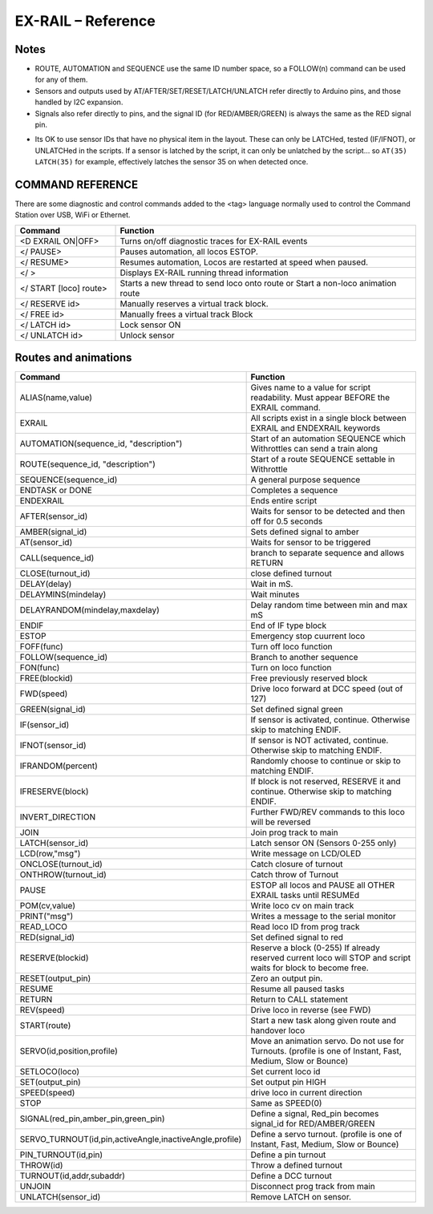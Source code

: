 *********************
EX-RAIL – Reference
*********************

Notes
========


- ROUTE, AUTOMATION and SEQUENCE use the same ID number space, so a FOLLOW(n) command can be used for any of them.

- Sensors and outputs used by AT/AFTER/SET/RESET/LATCH/UNLATCH refer directly to Arduino pins, and those handled by I2C expansion.

- Signals also refer directly to pins, and the signal ID (for RED/AMBER/GREEN) is always the same as the RED signal pin.

.. @KEBBIN Servo signals?
.. @KEBBIN refer to Hal , ask neil

- Its OK to use sensor IDs that have no physical item in the layout. These can only be LATCHed, tested (IF/IFNOT), or UNLATCHed in the scripts. If a sensor is latched by the script, it can only be unlatched by the script… so ``AT(35) LATCH(35)`` for example, effectively latches the sensor 35 on when detected once.


COMMAND REFERENCE
==================

There are some diagnostic and control commands added to the <tag> language normally used to control the Command Station over USB, WiFi or Ethernet.

.. list-table:: 
    :widths: 25 75
    :header-rows: 1

    * - Command
      - Function
    * - <D EXRAIL ON|OFF>
      -   Turns on/off diagnostic traces for EX-RAIL events
    * - </ PAUSE>
      - Pauses automation, all locos ESTOP.
    * - </ RESUME>
      - Resumes automation, Locos are restarted at speed when paused.
    * - </ >
      - Displays EX-RAIL running thread information
    * - </ START [loco] route>
      - Starts a new thread to send loco onto route or Start a non-loco animation route
    * - </ RESERVE id>
      - Manually reserves a virtual track block.
    * - </ FREE id>
      - Manually frees a virtual track Block
    * -  </ LATCH id>
      - Lock sensor ON                       
    * - </ UNLATCH id>
      - Unlock sensor

.. @KEBBIN I think this table may need splitting or reordering to group together stuff like Turnouts and signals

Routes and animations
======================

.. list-table:: 
  :widths: 25 75
  :header-rows: 1

  * - Command
    - Function
  * - ALIAS(name,value)
    - Gives name to a value for script readability. Must appear BEFORE the EXRAIL command. 
  * - EXRAIL
    - All scripts exist in a single block between EXRAIL and ENDEXRAIL keywords
  * - AUTOMATION(sequence_id, "description") 
    - Start of an automation SEQUENCE which Withrottles can send a train along
  * - ROUTE(sequence_id, "description") 
    - Start of a route SEQUENCE settable in Withrottle 
  * - SEQUENCE(sequence_id) 
    - A general purpose sequence
  * - ENDTASK or DONE
    - Completes a sequence 
  * - ENDEXRAIL
    - Ends entire script
  * - AFTER(sensor_id)
    - Waits for sensor to be detected and then off for 0.5 seconds
  * - AMBER(signal_id)
    - Sets defined signal to amber 
  * - AT(sensor_id)
    - Waits for sensor to be triggered
  * - CALL(sequence_id)
    - branch to separate sequence and allows RETURN
  * - CLOSE(turnout_id)
    - close defined turnout
  * - DELAY(delay)
    - Wait in mS.
  * - DELAYMINS(mindelay)
    - Wait minutes
  * - DELAYRANDOM(mindelay,maxdelay)
    - Delay random time between min and max mS
  * - ENDIF  
    - End of IF type block
  * - ESTOP 
    - Emergency stop cuurrent loco 
  * - FOFF(func)
    - Turn off loco function
  * - FOLLOW(sequence_id)
    - Branch to another sequence
  * - FON(func)
    - Turn on loco function
  * - FREE(blockid)
    - Free previously reserved block
  * - FWD(speed)
    - Drive loco forward at DCC speed (out of 127)
  * - GREEN(signal_id)
    - Set defined signal green
  * - IF(sensor_id)
    - If sensor is activated, continue. Otherwise skip to matching ENDIF.
  * - IFNOT(sensor_id)
    - If sensor is NOT activated, continue. Otherwise skip to matching ENDIF.
  * - IFRANDOM(percent)
    - Randomly choose to continue or skip to matching ENDIF.
  * - IFRESERVE(block)
    - If block is not reserved, RESERVE it and continue. Otherwise skip to matching ENDIF.
  * - INVERT_DIRECTION
    - Further FWD/REV commands to this loco will be reversed
  * - JOIN
    - Join prog track to main
  * - LATCH(sensor_id)
    - Latch sensor ON (Sensors 0-255 only)
  * - LCD(row,"msg")
    - Write message on LCD/OLED 
  * - ONCLOSE(turnout_id)
    - Catch closure of turnout
  * - ONTHROW(turnout_id)
    - Catch throw of Turnout
  * - PAUSE
    - ESTOP all locos and PAUSE all OTHER EXRAIL tasks until RESUMEd
  * - POM(cv,value)
    - Write loco cv on main track
  * - PRINT("msg")
    - Writes a message to the serial monitor
  * - READ_LOCO
    - Read loco ID from prog track
  * - RED(signal_id)
    - Set defined signal to red
  * - RESERVE(blockid)
    - Reserve a block (0-255) If already reserved current loco will STOP and script waits for block to become free.
  * - RESET(output_pin)
    - Zero an output pin. 
  * - RESUME
    - Resume all paused tasks
  * - RETURN
    - Return to CALL statement
  * - REV(speed)
    - Drive loco in reverse (see FWD)
  * - START(route)
    - Start a new task along given route and handover loco
  * - SERVO(id,position,profile)
    - Move an animation servo. Do not use for Turnouts. (profile is one of  Instant, Fast, Medium, Slow or Bounce)
  * - SETLOCO(loco)
    - Set current loco id
  * - SET(output_pin)
    - Set output pin HIGH
  * - SPEED(speed)
    - drive loco in current direction
  * - STOP 
    - Same as SPEED(0)
  * - SIGNAL(red_pin,amber_pin,green_pin) 
    - Define a signal, Red_pin becomes signal_id for RED/AMBER/GREEN 
  * - SERVO_TURNOUT(id,pin,activeAngle,inactiveAngle,profile)
    - Define a servo turnout. (profile is one of  Instant, Fast, Medium, Slow or Bounce)
  * - PIN_TURNOUT(id,pin) 
    - Define a pin turnout
  * - THROW(id)
    - Throw a defined turnout
  * - TURNOUT(id,addr,subaddr)
    - Define a DCC turnout
  * - UNJOIN
    - Disconnect prog track from main
  * - UNLATCH(sensor_id)
    - Remove LATCH on sensor.
  
  

